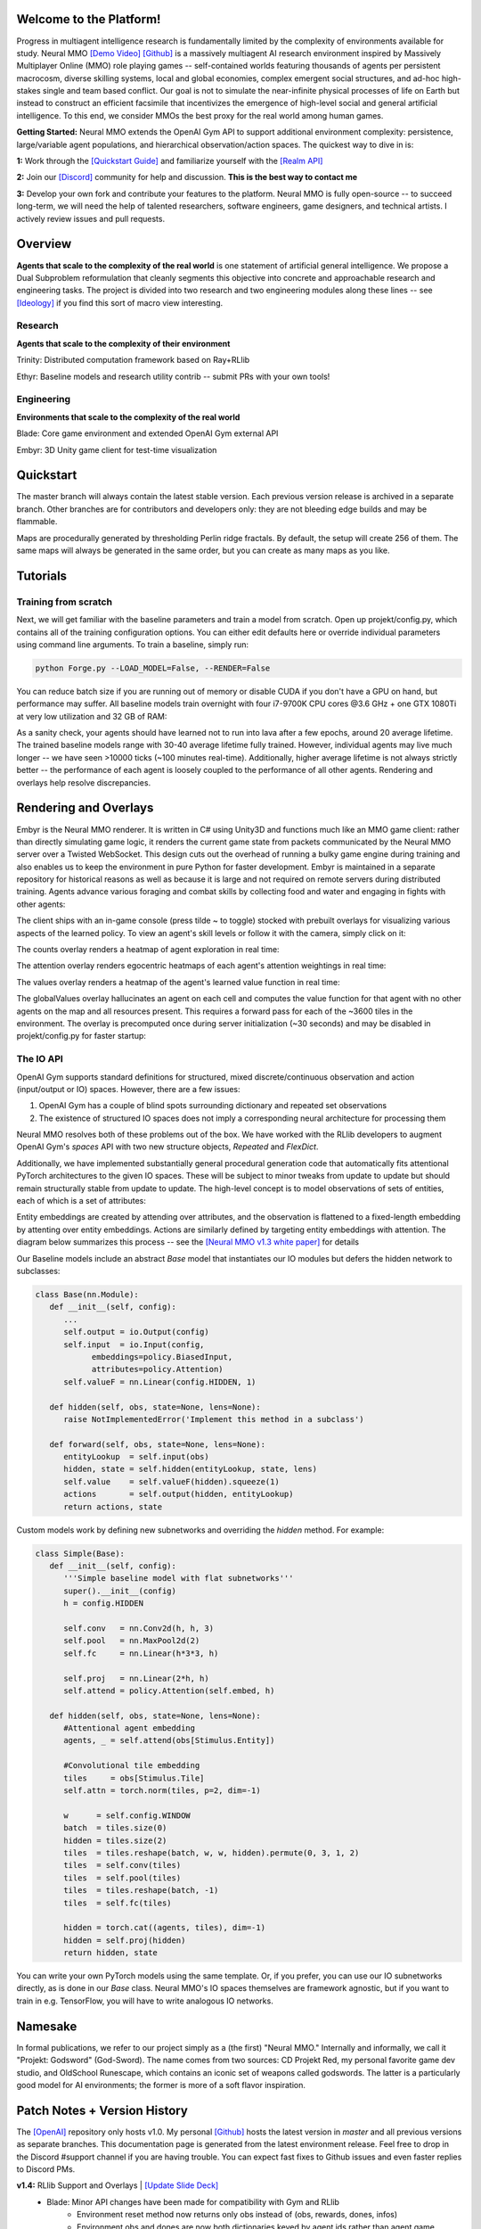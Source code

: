 .. |ags| image:: docs/source/resource/ags.png
.. |env| image:: docs/source/resource/v1-4_splash.png

.. |air| image:: docs/source/resource/air_thumbnail.png
.. |earth| image:: docs/source/resource/earth_thumbnail.png
.. |fire| image:: docs/source/resource/fire_thumbnail.png
.. |water| image:: docs/source/resource/water_thumbnail.png

.. |red| image:: docs/source/resource/neuralRED.png
.. |blue| image:: docs/source/resource/neuralBLUE.png
.. |green| image:: docs/source/resource/neuralGREEN.png
.. |fuchsia| image:: docs/source/resource/neuralFUCHSIA.png
.. |orange| image:: docs/source/resource/neuralORANGE.png
.. |mint| image:: docs/source/resource/neuralMINT.png
.. |purple| image:: docs/source/resource/neuralPURPLE.png
.. |spring| image:: docs/source/resource/neuralSPRING.png
.. |yellow| image:: docs/source/resource/neuralYELLOW.png
.. |cyan| image:: docs/source/resource/neuralCYAN.png
.. |magenta| image:: docs/source/resource/neuralMAGENTA.png
.. |sky| image:: docs/source/resource/neuralSKY.png

|env|
|red| |blue| |green| |fuchsia| |orange| |mint| |purple| |spring| |yellow| |cyan| |magenta| |sky| |red| |blue| |green| |fuchsia| |orange| |mint| |purple| |spring| |yellow| |cyan| |magenta| |sky|

.. #############################################################################################################
.. WARNING: Do NOT edit the overview.rst. That file gets copied from the root README.rst and will be overwritten
.. #############################################################################################################

|ags| Welcome to the Platform!
##############################

Progress in multiagent intelligence research is fundamentally limited by the complexity of environments available for study. Neural MMO `[Demo Video] <https://youtu.be/DkHopV1RSxw>`_ `[Github] <https://github.com/jsuarez5341/neural-mmo>`_ is a massively multiagent AI research environment inspired by Massively Multiplayer Online (MMO) role playing games -- self-contained worlds featuring thousands of agents per persistent macrocosm, diverse skilling systems, local and global economies, complex emergent social structures, and ad-hoc high-stakes single and team based conflict.  Our goal is not to simulate the near-infinite physical processes of life on Earth but instead to construct an efficient facsimile that incentivizes the emergence of high-level social and general artificial intelligence. To this end, we consider MMOs the best proxy for the real world among human games.

**Getting Started:** Neural MMO extends the OpenAI Gym API to support additional environment complexity: persistence, large/variable agent populations, and hierarchical observation/action spaces. The quickest way to dive in is:

**1:** Work through the `[Quickstart Guide] <https://jsuarez5341.github.io/neural-mmo/build/html/overview.html#ags-quickstart>`_ and familiarize yourself with the `[Realm API] <https://jsuarez5341.github.io/neural-mmo/build/html/autodoc/forge.blade.core.realm.html>`_

**2:** Join our `[Discord] <https://discord.gg/BkMmFUC>`_ community for help and discussion. **This is the best way to contact me**

**3:** Develop your own fork and contribute your features to the platform. Neural MMO is fully open-source -- to succeed long-term, we will need the help of talented researchers, software engineers, game designers, and technical artists. I actively review issues and pull requests.

|ags| Overview
##############

**Agents that scale to the complexity of the real world** is one statement of artificial general intelligence. We propose a Dual Subproblem reformulation that cleanly segments this objective into concrete and approachable research and engineering tasks. The project is divided into two research and two engineering modules along these lines -- see `[Ideology] <https://jsuarez5341.github.io/neural-mmo/build/html/overview.html#ags-ideology>`_ if you find this sort of macro view interesting.

Research
--------

**Agents that scale to the complexity of their environment**

|water| Trinity: Distributed computation framework based on Ray+RLlib

|air| Ethyr: Baseline models and research utility contrib -- submit PRs with your own tools!

Engineering
-----------

**Environments that scale to the complexity of the real world**

|earth| Blade: Core game environment and extended OpenAI Gym external API

|fire| Embyr: 3D Unity game client for test-time visualization

|ags| Quickstart
################

The master branch will always contain the latest stable version. Each previous version release is archived in a separate branch. Other branches are for contributors and developers only: they are not bleeding edge builds and may be flammable.

.. code-block:: python
   #Download the Neural MMO environment
   git clone https://github.com/jsuarez5341/neural-mmo && cd neural-mmo

   #Run the setup script.
   python scrips/setup.py 

   #Headless install (e.g. for remote training)
   python scrips/setup.py --NO_SERVER

   #Run the pretrained demo model to test the installation
   python Forge.py

   #Open the client in a separate terminal
   #Server precomputations take ~30 seconds before connecting
   ./client.sh

Maps are procedurally generated by thresholding Perlin ridge fractals. By default, the setup will create 256 of them. The same maps will always be generated in the same order, but you can create as many maps as you like.

.. image:: docs/source/resource/procgen_map.png

|ags| Tutorials
###############

Training from scratch
---------------------

Next, we will get familiar with the baseline parameters and train a model from scratch. Open up projekt/config.py, which contains all of the training configuration options. You can either edit defaults here or override individual parameters using command line arguments. To train a baseline, simply run:

.. code-block:: python

   python Forge.py --LOAD_MODEL=False, --RENDER=False

You can reduce batch size if you are running out of memory or disable CUDA if you don't have a GPU on hand, but performance may suffer. All baseline models train overnight with four i7-9700K CPU cores @3.6 GHz + one GTX 1080Ti at very low utilization and 32 GB of RAM:

.. image:: docs/source/resource/train.png

As a sanity check, your agents should have learned not to run into lava after a few epochs, around 20 average lifetime. The trained baseline models range with 30-40 average lifetime fully trained. However, individual agents may live much longer -- we have seen >10000 ticks (~100 minutes real-time). Additionally, higher average lifetime is not always strictly better -- the performance of each agent is loosely coupled to the performance of all other agents. Rendering and overlays help resolve discrepancies.

|ags| Rendering and Overlays
############################

Embyr is the Neural MMO renderer. It is written in C# using Unity3D and functions much like an MMO game client: rather than directly simulating game logic, it renders the current game state from packets communicated by the Neural MMO server over a Twisted WebSocket. This design cuts out the overhead of running a bulky game engine during training and also enables us to keep the environment in pure Python for faster development. Embyr is maintained in a separate repository for historical reasons as well as because it is large and not required on remote servers during distributed training. Agents advance various foraging and combat skills by collecting food and water and engaging in fights with other agents:

.. image:: docs/source/resource/v1-4_combat.png

The client ships with an in-game console (press tilde ~ to toggle) stocked with prebuilt overlays for visualizing various aspects of the learned policy. To view an agent's skill levels or follow it with the camera, simply click on it:

.. image:: docs/source/resource/v1-4_ui.png

The counts overlay renders a heatmap of agent exploration in real time:

.. image:: docs/source/resource/v1-4_counts.png

The attention overlay renders egocentric heatmaps of each agent's attention weightings in real time:

.. image:: docs/source/resource/v1-4_attention.png

The values overlay renders a heatmap of the agent's learned value function in real time:

.. image:: docs/source/resource/v1-4_values.png

The globalValues overlay hallucinates an agent on each cell and computes the value function for that agent with no other agents on the map and all resources present. This requires a forward pass for each of the ~3600 tiles in the environment. The overlay is precomputed once during server initialization (~30 seconds) and may be disabled in projekt/config.py for faster startup:

.. image:: docs/source/resource/v1-4_globalValues.png

The IO API
----------

OpenAI Gym supports standard definitions for structured, mixed discrete/continuous observation and action (input/output or IO) spaces. However, there are a few issues:

1. OpenAI Gym has a couple of blind spots surrounding dictionary and repeated set observations

2. The existence of structured IO spaces does not imply a corresponding neural architecture for processing them

Neural MMO resolves both of these problems out of the box. We have worked with the RLlib developers to augment OpenAI Gym's *spaces* API with two new structure objects, *Repeated* and *FlexDict*.

Additionally, we have implemented substantially general procedural generation code that automatically fits attentional PyTorch architectures to the given IO spaces. These will be subject to minor tweaks from update to update but should remain structurally stable from update to update. The high-level concept is to model observations of sets of entities, each of which is a set of attributes:

.. image:: docs/source/resource/header.svg

Entity embeddings are created by attending over attributes, and the observation is flattened to a fixed-length embedding by attenting over entity embeddings. Actions are similarly defined by targeting entity embeddings with attention. The diagram below summarizes this process -- see the `[Neural MMO v1.3 white paper] <https://arxiv.org/abs/2001.12004>`_ for details

.. image:: docs/source/resource/io.svg

Our Baseline models include an abstract *Base* model that instantiates our IO modules but defers the hidden network to subclasses:

.. code-block:: python

   class Base(nn.Module):
      def __init__(self, config):
         ...
         self.output = io.Output(config)
         self.input  = io.Input(config,
               embeddings=policy.BiasedInput,
               attributes=policy.Attention)
         self.valueF = nn.Linear(config.HIDDEN, 1)

      def hidden(self, obs, state=None, lens=None):
         raise NotImplementedError('Implement this method in a subclass')

      def forward(self, obs, state=None, lens=None):
         entityLookup  = self.input(obs)
         hidden, state = self.hidden(entityLookup, state, lens)
         self.value    = self.valueF(hidden).squeeze(1)
         actions       = self.output(hidden, entityLookup)
         return actions, state

Custom models work by defining new subnetworks and overriding the *hidden* method. For example:

.. code-block:: python

   class Simple(Base):
      def __init__(self, config):
         '''Simple baseline model with flat subnetworks'''
         super().__init__(config)
         h = config.HIDDEN

         self.conv   = nn.Conv2d(h, h, 3)
         self.pool   = nn.MaxPool2d(2)
         self.fc     = nn.Linear(h*3*3, h)

         self.proj   = nn.Linear(2*h, h)
         self.attend = policy.Attention(self.embed, h)

      def hidden(self, obs, state=None, lens=None):
         #Attentional agent embedding
         agents, _ = self.attend(obs[Stimulus.Entity])

         #Convolutional tile embedding
         tiles     = obs[Stimulus.Tile]
         self.attn = torch.norm(tiles, p=2, dim=-1)

         w      = self.config.WINDOW
         batch  = tiles.size(0)
         hidden = tiles.size(2)
         tiles  = tiles.reshape(batch, w, w, hidden).permute(0, 3, 1, 2)
         tiles  = self.conv(tiles)
         tiles  = self.pool(tiles)
         tiles  = tiles.reshape(batch, -1)
         tiles  = self.fc(tiles)

         hidden = torch.cat((agents, tiles), dim=-1)
         hidden = self.proj(hidden)
         return hidden, state

You can write your own PyTorch models using the same template. Or, if you prefer, you can use our IO subnetworks directly, as is done in our *Base* class. Neural MMO's IO spaces themselves are framework agnostic, but if you want to train in e.g. TensorFlow, you will have to write analogous IO networks.

|ags| Namesake
##############

In formal publications, we refer to our project simply as a (the first) "Neural MMO." Internally and informally, we call it "Projekt: Godsword" (God-Sword). The name comes from two sources: CD Projekt Red, my personal favorite game dev studio, and OldSchool Runescape, which contains an iconic set of weapons called godswords. The latter is a particularly good model for AI environments; the former is more of a soft flavor inspiration.

|ags| Patch Notes + Version History
###################################

The `[OpenAI] <https://github.com/openai/neural-mmo>`_ repository only hosts v1.0. My personal `[Github] <https://github.com/jsuarez5341/neural-mmo>`_ hosts the latest version in *master* and all previous versions as separate branches. This documentation page is generated from the latest environment release. Feel free to drop in the Discord #support channel if you are having trouble. You can expect fast fixes to Github issues and even faster replies to Discord PMs.

**v1.4:** RLlib Support and Overlays | `[Update Slide Deck] <https://docs.google.com/presentation/d/141zRKszdBBEfxmdYWa-QMPmY7uM64trxrF7LBB5OIVg/edit?usp=sharing>`_
   - Blade: Minor API changes have been made for compatibility with Gym and RLlib
      - Environment reset method now returns only obs instead of (obs, rewards, dones, infos)
      - Environment obs and dones are now both dictionaries keyed by agent ids rather than agent game objects
      - The IO modules from v1.3 now delegates batching to the user, e.g. RLlib. As such, several potential sources of error have been removed
      - A bug allowing agents to use melee combat from farther away than intended has been fixed
      - Minor range and damage balancing has been performed across all three combat styles
   - Trinity: This module has been temporarily shelved
      - Core functionality has been ported to RLlib in collaboration with the developers
      - We are working with the RLlib developers to add additional features essential to the long-term scalability of Neural MMO
      - The Trinity/Ascend namespace will likely be revived in later infrastructure expansions. For now, the stability of RLlib makes delegating infrastructure pragmatic to enable us to focus on environment development, baseline models, and research
   - Ethyr: Proper NN building blocks for complex worlds
      - Streamlined IO, memory, and attention modules for use in building PyTorch policies
      - A high-quality pretrained baseline reproducible at the scale of a single desktop
   - Embyr: Overlay shaders for visualizing learned policies
      - Pressing tilde now brings up an in-game console
      - A help menu lists several shader options for visualizing exploration, attention, and learned value functions
      - Shaders are rendered over the environment in real-time with partial transparency
      - It is no longer necessary to start the client and server in a particular order
      - The client no longer needs to be relaunched when the server restarts
      - Agents now turn smoothly towards their direction of movement and targeted adversaries
      - A graphical bug causing some agent attacks to render at ground level has been fixed
      - Moved twistedserver.py into the main neural-mmo repository to better separate client and server
      - Confirmed working on Ubuntu, MacOS, and WSL Linux with a Windows client
   - /projekt: Demo code fully rewritten for RLlib
      - The new demo is much shorter, approximately 400 lines of code
      - State-of-the-art Transformer + LSTM based policy trained with distributed PPO
      - Batched GPU evaluation for real-time rendering
      - Trains in a few hours on a reasonably good desktop (5 rollout worker cores, 1 underutilized GTX 1080Ti GPU)
      - To avoid introducing RLlib into the base environment as a hard dependency, we provide a small wrapper class over Realm using RLlib's environment types
      - Migrated from a pip requirements.txt to Poetry for streamlined dependency management
      - We have migrated configuration to Google Fire for improved command line argument parsing

**v1.3:** Prebuilt IO Libraries | `[Update Slide Deck] <https://docs.google.com/presentation/d/1tqm_Do9ph-duqqAlx3r9lI5Nbfb9yUfNEtXk1Qo4zSw/edit?usp=sharing>`_ :download:`[Paper] <docs/source/resource/nmmo_v1-3.pdf>`
   - Blade: We have improved and streamlined the previously unstable and difficult to use IO libraries and migrated them here. The new API provides framework-agnostic IO.inputs and IO.outputs functions that handle all batching, normalization, serialization. Combined with the prebuilt IO networks in Ethyr, these enable seamless interactions with an otherwise complex structured underlying environment interface. We have made corresponding extensions to the OpenAI Gym API to support variable length actions and arguments, as well as to better signal episode boundaries (e.g. agent deaths). The Quickstart guide has been updated to cover this new functionality as part of the core API.
   - Trinity: Official support for sharding environment observations across multiple remote servers; performance and logging improvements.
   - Ethyr: A Pytorch library for dynamically assembling hierarchical attention networks for processing NMMO IO spaces. We provide a few default attention modules, but users are also free to use their own building blocks -- our library can handle any well defined PyTorch network. We have taken care to separate this PyTorch specific functionality from the core IO libraries in Blade: users should find it straightforward to extend our approach to TensorFlow and other deep learning frameworks.
   - Embyr: Agents now display additional information overhead, such as when they are immune to attacks or when they have been frozen in place.
   - A reasonable 8-population baseline model trained on 12 (old) CPU cores in a day.
   - Improved and expanded official documentation
   - New tutorials covering distributed computation and the IO API
   - The Discord has grown to 80+! Join for active development updates, the quickest support, and community discussions.

**v1.2:** Unity Client and Skilling | `[Update Slide Deck] <https://docs.google.com/presentation/d/1G9fjYS6j8vZMfzCbB90T6ZmdyixTrQJQwZbs8l9HBVo/edit?usp=sharing>`_
   - Blade: Skilling/professions. This persistent progression system comprises Hunting, Fishing (gathering skills) and Constitution, Melee, Range, Mage (combat skills). Skills are improved through usage: agents that spend a lot of time gathering resources will become able to gather and store more resources at a time. Agents that spend a lot of time fighting will be able to inflict and take more damage. Additional bug fixes and enhancements.
   - Trinity: Major new infrastructure API: Ascend -- a generalization of Trinity. Whereas v1.1 Trinity implemented cluster, server, and node layer APIs with persistence, synchronous/asynchronous, etc... Ascend implements a single infrastructure "layer" object with all the same features and more. Trinity is still around and functions identically -- it has just been reimplemented in ~10 lines of Ascend. Additional bug fixes and features; notable: moved environment out of Trinity.
   - Ethyr: Streamlined and simplified IO api. Experience manager classes have been redesigned around v1.2 preferred environment placement, which places the environment server side and only communicates serialized observations and actions -- not full rollouts. Expect further changes in the next update -- IO is the single most technically complex aspect of this project and has the largest impact on performance.
   - Embyr: Focus of this update. Full client rewrite in Unity3D with improved visuals, UI, and controls. The new client makes visualizing policies and tracking down bugs substantially easier. As the environment progresses towards a more complete MMO, development entirely in THREE.js was impractical. This update will also speed up environment development by easing integration into the front end.
   - Baseline model is improved but still weak. This is largely a compute issue. I expect the final model to be relatively efficient to train, but I'm currently low on processing power for running parallel experiments. I'll be regaining cluster access soon.
   - Official documentation has been updated accordingly
   - 20+ people have joined the Discord. I've started posting frequent dev updates and thoughts here.

**v1.1:** Infrastructure and API rework, official documentation and Discord | `[Update Slide Deck] <https://docs.google.com/presentation/d/1EXvluWaaReb2_s5L28dOWqyxf6-fvAbtMcBbaMr-Aow/edit?usp=sharing>`_
   - Blade: Merge Native and VecEnv environment API. New API is closer to Gym
   - Trinity: featherweight CPU + GPU infrastructure built on top of Ray and engineered for maximum flexibility. The differences between Rapid style training, tiered MPI gradient aggregation, and even the v1.0 CPU infrastructure are all minor usage details under Trinity.
   - Ethyr: New IO api makes it easy to interact with the complex input and output spaces of the environment. Also includes a killer rollout manager with inbuilt batching and serialization for communication across hardware.
   - Official github.io documentation and API reference
   - Official Discord
   - End to end training source. There is also a pretrained model, but it's just a weak single population foraging baseline around 2.5x of random reward. I'm currently between cluster access -- once I get my hands on some better hardware, I'll retune hyperparameters for the new demo model.

**v1.0:** Initial OpenAI environment release | `[Blog] <https://openai.com/blog/neural-mmo/>`_ `[Paper] <https://arxiv.org/pdf/1903.00784.pdf>`_
   - Blade: Base environment with foraging and combat
   - Embyr: THREE.js web client
   - Trinity: CPU based distributed training infrastructure
   - Ethyr: Contrib library of research utilities
   - Basic project-level documentation
   - End to end training source and a pretrained model

|ags| Ideology
##############

The dual problem formulation mentioned in the Quickstart guide is core to the guiding ideology of the project. Depending on your own personal conception of where the field is as the moment, this may seem like a practical philosophy, AGI cultism, or anything in between. Regardless, see this `[Two Pager] <https://docs.google.com/document/d/1_76rYTPtPysSh2_cFFz3Mfso-9VL3_tF5ziaIZ8qmS8/edit?usp=sharing>`_ for a more thorough overview of the project approach and objective.

The discussion of failure modes below is mostly intended to dissuade skepticism, which thus far I've found correlates perfectly with lack of familiarity with MMOs. If you are very familiar with MMOs + current AI research and are still skeptical, please contact me on the Discord -- I'd love to hear your views.

|ags| Failure Modes
-------------------

Evaluation can be somewhat difficult in our setting but is not a major blocker. For smaller experiments, we find population size and resource utilization to be reasonable metrics of success. For larger experiments with sufficient domain randomization, Tournaments (as described in the accompanying paper) allow for cross validation of approaches.

We are currently aware of three failure cases for the project:
  * Computational infeasibility
  * "Agents that scale to their environment" is too hard
  * "Environments that scale to the real world" is too hard

The first failure case is a serious risk, but is shared among all areas of the field. This project is not uniquely compute intensive -- in fact, it is one of few environments where it is straightforward to train reasonable policies on a single CPU. If scale is the main issue here, it is likely shared among most if not all other approaches.

The second problem is probably most familiar to researchers as exploration. Given a cold start, how can agents bootstrap both to better policies and to better exploration strategies? This is a hard problem, but it is unlikely to kill the project because:
  * This is independently an important problem that many researchers are already working on already
  * The environment of this project is designed collaboratively to assist agents early on in learning, rather than adversarially as a hard benchmark
  * `[Recent] <https://blog.openai.com/openai-five/>`_ `projects <https://blog.openai.com/learning-dexterity/>`_ have demonstrated success at scale.

The third problem probably appears most likely to many researchers, but least likely to anyone who has spent a significant amount of time in MMOs. Here is a map of the NYC subway:

.. image:: docs/source/resource/quests.png
  :alt: Quest Map
`[Source] <https://www.reddit.com/user/Gamez_X>`_

Actually, it's a quest map of Runescape, a particular MMO that our environment is loosely based upon. Each quest is a puzzle in itself, takes anywhere from several minutes to several hours to complete, is part of an interconnected web of prerequisites of other quests, and provides different incentives for completion ranging from equipment to unlockable content to experience in a tightly connected set of skills:

.. image:: docs/source/resource/skills.png
  :alt: Skills

.. image:: docs/source/resource/equipment.png
  :alt: Equipment
`[Source] <https://www.jagex.com/en-GB/>`_

In a massive open world:

.. image:: docs/source/resource/map.png
  :alt: GameMap
`[Source] <https://www.jagex.com/en-GB/>`_

The most complex class of games considered to date is MOBAs (Massive Online Battle Arenas, e.g. Dota, Quake CTF), which are round based, take on order of an hour, and are mechanically intensive. Achieving 99 in all skills and acquiring the best gear in Runescape takes, at minimum, several thousand hours. In a tournament setting where attacking other players is allowed everywhere, moment-to-moment gameplay is less important than balancing the risks and rewards of any potential strategy--especially in the presence of hundreds of other players attempting to do the same. There is almost certainly still a complexity gap from MMOs to the real world, but we believe it is much smaller than that in environments currently available.

While our environment is nowhere near the level of complexity of a real MMO yet, it does contain key properties of persistence, population scale, and open-endedness. As agents begin to reach the ceiling of the current environment, we plan on continuing development to raise the ceiling.

|ags| Authorship, License, Disclaimer
#####################################

I, `[Joseph Suarez] <https://github.com/jsuarez5341>`_, am the primary author of Neural MMO. I plan to continue development for at least the duration of my EECS PhD at MIT or until someone convinces me that there is a better way to solve AGI. Everything written in the source and documentation is my own opinion. I do not speak for OpenAI, MIT, Clare, Phillip, Igor, or anyone else involved in the project.

2020 (spring): v1.3 and v1.4 releases
   - Neural MMO v1.3 presented as an Extended Abstract at AAMAS 2020
   - Neural MMO v1.3-prerelease presented at a casual seminar in NeosVR

2019 (fall): Neural MMO development continues at MIT as the main project of my PhD
   - I am continuing my role as the primary developer
   - **Phillip Isola** resumes project oversight as my adviser
   - We are beginning to get open source contributions

2018 (fall): Independent development results in v1.1 and v1.2:
   - I ran the project solo. These versions are derivative works and are MIT sublicensed in my name

2018 (spring): Neural MMO development continues during a 6-month internship at **OpenAI**, culminating in the v1.0 environment (MIT licensed to **OpenAI**) and THREE.js client (MIT licensed to **Joseph Suarez** and **Clare Zhu**) release:
   - I continued my role as the primary developer
   - **Yilun Du** assisted with running experiments and particularly in setting up tournaments for the v1.0 release
   - **Phillip Isola** and **Igor Mordatch** managed and advised the project
   - The v1.0 environment is registered to **OpenAI** and available under the MIT license
   - The legacy THREE.js client was developed independently as a collaboration between myself and **Clare Zhu**. It was originally created as follow-up work for the paper and blog post, but we ended up merging it in. This is also the reason that the project is split into two repositories. It is registered to us jointly and is available under the MIT license

2017 (summer): Neural MMO development begins:
   - I started Neural MMO as an independent side project
   - I (**Joseph Suarez**) retain ownership of this smaller original code base and game kernel, along with associated ideas. I created these before my affiliations with OpenAI and MIT

Open source contributors, listed by time since latest contribution. Discord handle have been used for individuals who have not granted explicit permission to display their real names:
   - **Jack Garbus:** Major contributions to the logging framework, feedback on the documentation and tutorials
   - **@tdimeola:** Feedback on the documentation and tutorials
   - **@cehinson:** Mac build of the Unity3D client

|ags| Assets
############

Some assets used in this project belong to `[Jagex] <https://www.jagex.com/en-GB/>`_, the creators of Runescape, such as

|ags| |earth| |water| |fire| |air|

We currently use them for flavor as an homage to the game that inspired the project. We believe these fall under fair use as a not-for-profit project for the advancement of artificial intelligence research -- however, we are more than happy to remove them upon request. We do own the 2D and 3D files for agents, represented by three neurons.

|red| |blue| |green| |fuchsia| |orange| |mint| |purple| |spring| |yellow| |cyan| |magenta| |sky|
